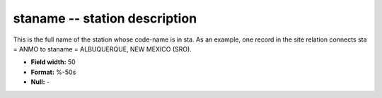 .. _css3.1-staname_attributes:

**staname** -- station description
----------------------------------

This is the full name of the station whose code-name is in
sta.  As an example, one record in the site relation
connects sta = ANMO to staname = ALBUQUERQUE, NEW MEXICO
(SRO).

* **Field width:** 50
* **Format:** %-50s
* **Null:** -

